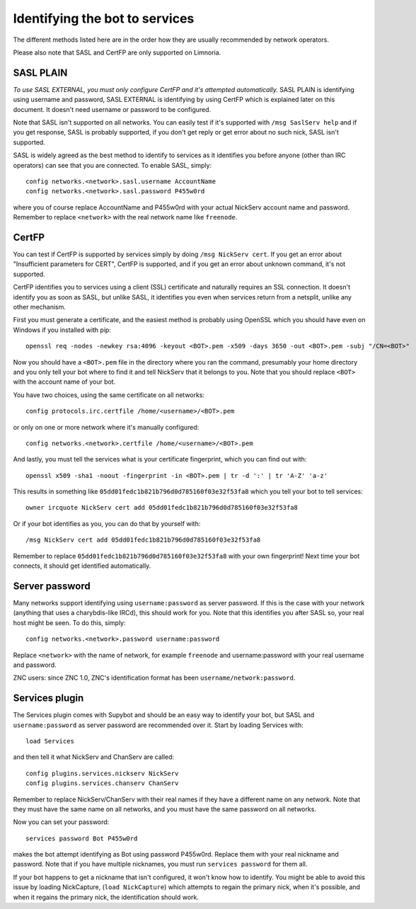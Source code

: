 .. _identifying-to-services:

*******************************
Identifying the bot to services
*******************************

The different methods listed here are in the order how they are usually recommended
by network operators.

Please also note that SASL and CertFP are only supported on Limnoria.

SASL PLAIN
----------

*To use SASL EXTERNAL, you must only configure CertFP and it's attempted automatically.*
SASL PLAIN is identifying using username and password, SASL EXTERNAL is identifying by
using CertFP which is explained later on this document. It doesn't need
username or password to be configured.

Note that SASL isn't supported on all networks. You can easily test if it's
supported with ``/msg SaslServ help`` and if you get response, SASL is
probably supported, if you don't get reply or get error about no such nick,
SASL isn't supported.

SASL is widely agreed as the best method to identify to services as it
identifies you before anyone (other than IRC operators) can see that you 
are connected. To enable SASL, simply::

    config networks.<network>.sasl.username AccountName
    config networks.<network>.sasl.password P455w0rd

where you of course replace AccountName and P455w0rd with your actual
NickServ account name and password. Remember to replace ``<network>`` with
the real network name like ``freenode``.

CertFP
------

You can test if CertFP is supported by services simply by doing
``/msg NickServ cert``. If you get an error about "Insufficient parameters
for CERT", CertFP is supported, and if you get an error about unknown
command, it's not supported.

CertFP identifies you to services using a client (SSL) certificate and
naturally requires an SSL connection. It doesn't identify you as soon as
SASL, but unlike SASL, it identifies you even when services return from a
netsplit, unlike any other mechanism. 

First you must generate a certificate, and the easiest method is probably 
using OpenSSL which you should have even on Windows if you installed with pip::

    openssl req -nodes -newkey rsa:4096 -keyout <BOT>.pem -x509 -days 3650 -out <BOT>.pem -subj "/CN=<BOT>"

Now you should have a ``<BOT>.pem`` file in the directory where you ran 
the command, presumably your home directory and you only tell your 
bot where to find it and tell NickServ that it belongs to you. 
Note that you should replace ``<BOT>`` with the account name of your bot.

You have two choices, using the same certificate on all networks::

    config protocols.irc.certfile /home/<username>/<BOT>.pem

or only on one or more network where it's manually configured::

    config networks.<network>.certfile /home/<username>/<BOT>.pem

And lastly, you must tell the services what is your certificate
fingerprint, which you can find out with::

    openssl x509 -sha1 -noout -fingerprint -in <BOT>.pem | tr -d ':' | tr 'A-Z' 'a-z'

This results in something like
``05dd01fedc1b821b796d0d785160f03e32f53fa8`` which you tell your bot to
tell services::

    owner ircquote NickServ cert add 05dd01fedc1b821b796d0d785160f03e32f53fa8

Or if your bot identifies as you, you can do that by yourself with::

    /msg NickServ cert add 05dd01fedc1b821b796d0d785160f03e32f53fa8 


Remember to replace ``05dd01fedc1b821b796d0d785160f03e32f53fa8`` with your
own fingerprint! Next time your bot connects, it should get identified
automatically.

Server password
---------------

Many networks support identifying using ``username:password`` as server
password. If this is the case with your network (anything that uses a
charybdis-like IRCd), this should work for you. Note that this identifies
you after SASL so, your real host might be seen. To do this, simply::

    config networks.<network>.password username:password

Replace ``<network>`` with the name of network, for example ``freenode``
and username:password with your real username and password.

ZNC users: since ZNC 1.0, ZNC's identification format has been
``username/network:password``.

Services plugin
---------------

The Services plugin comes with Supybot and should be an easy way to 
identify your bot, but SASL and ``username:password`` as server password 
are recommended over it. Start by loading Services with:: 

    load Services 

and then tell it what NickServ and ChanServ are called::

    config plugins.services.nickserv NickServ
    config plugins.services.chanserv ChanServ

Remember to replace NickServ/ChanServ with their real names if they have a
different name on any network. Note that they must have the same name on
all networks, and you must have the same password on all networks.

Now you can set your password::

    services password Bot P455w0rd

makes the bot attempt identifying as Bot using password P455w0rd. Replace
them with your real nickname and password. Note that if you have multiple
nicknames, you must run ``services password`` for them all.

If your bot happens to get a nickname that isn't configured, it won't
know how to identify. You might be able to avoid this issue by loading
NickCapture, (``load NickCapture``) which attempts to regain the primary
nick, when it's possible, and when it regains the primary nick, the
identification should work.

